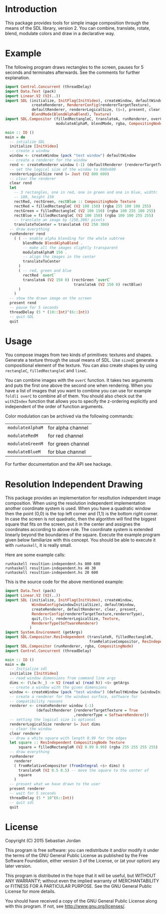 * Introduction
  This package provides tools for simple image composition through the
  means of the SDL library, version 2.  You can combine, translate,
  rotate, blend, modulate colors and draw in a declarative way.

* Example

  The following program draws rectangles to the screen, pauses for 5
  seconds and terminates afterwards.  See the comments for further
  explanation.

  #+begin_src haskell :tangle example.hs
    import Control.Concurrent (threadDelay)
    import Data.Text (pack)
    import Linear.V2 (V2(..))
    import SDL (initialize, InitFlag(InitVideo), createWindow, defaultWindow,
                createRenderer, RendererConfig(rendererTargetTexture),
                defaultRenderer, rendererLogicalSize, ($=), present, clear, quit,
                BlendMode(BlendAlphaBlend), Texture)
    import SDL.Compositor (filledRectangleC, translateA, runRenderer, overC,
                           modulateAlphaM, blendMode, rgba, CompositingNode)

    main :: IO ()
    main = do
      -- intialize SDL
      initialize [InitVideo]
      -- create a window
      window <- createWindow (pack "test window") defaultWindow
      -- create a renderer for the window
      rend <- createRenderer window (-1) (defaultRenderer {rendererTargetTexture = True})
      -- set the logical size of the window to 800x600
      rendererLogicalSize rend $= Just (V2 800 600)
      -- clear the renderer
      clear rend
      let
        -- 3 rectangles, one in red, one in green and one in blue, width:
        -- 100, height 150
        rectRed, rectGreen, rectBlue :: CompositingNode Texture
        rectRed = filledRectangleC (V2 100 150) (rgba 255 100 100 255)
        rectGreen = filledRectangleC (V2 100 150) (rgba 100 255 100 255)
        rectBlue = filledRectangleC (V2 100 150) (rgba 100 100 255 255)
        -- translate an image by (250,300) pixels
        translateToCenter = translateA (V2 250 300)
      -- draw everything
      runRenderer rend
        ( ( -- enable alpha blending for the whole subtree
            blendMode BlendAlphaBlend .
            -- make all the images slightly transparent
            modulateAlphaM 150 .
            -- align the images in the center
            translateToCenter
          )
          ( -- red, green and blue
            rectRed `overC`
            translateA (V2 150 0) (rectGreen `overC`
                                   translateA (V2 150 0) rectBlue)
          )
        )
      -- show the drawn image on the screen
      present rend
      -- pause for 5 seconds
      threadDelay (5 * (10::Int)^(6::Int))
      -- quit SDL
      quit
  #+end_src

* Usage
  You compose images from two kinds of primitives: textures and
  shapes.  Generate a texture through the usual means of SDL.  Use
  =sizedC= generate a compositional element of the
  texture.  You can also create shapes by using =rectangleC=,
  =filledRectangleC= and =lineC=.

  You can combine images with the =overC= function.  It takes two
  arguments and puts the first one above the second one when
  rendering.  When you have a list of images that you want to combine
  you can use for example =foldl1 overC= to combine all of them.  You
  should also check out the =withZIndex= function that allows you to
  specify the z-ordering explicitly and independent of the order of
  function arguments.

  Color modulation can be archived via the following commands:

  | =modulateAlphaM= | for alpha channel |
  | =modulateRedM=   | for red channel   |
  | =modulateGreenM= | for green channel |
  | =modulateBlueM=  | for blue channel  |

  For further documentation and the API see hackage.

* Resolution Independent Drawing
  This package provides an implementation for resoltution independent
  image composition.  When using the resolution independent
  implementation another coordinate system is used.  When you have a
  quadratic window then the point (0,0) is the top left corner and
  (1,1) is the bottom right corner.  In case the screen is not
  quadratic, then the algorithm will find the biggest square that fits
  on the screen, put it in the center and assignes the coordinates
  according to above rule.  The coordinate system is extended linearly
  beyond the boundaries of the square.  Execute the example program
  given below familiarize with this concept.  You should be able to
  execute it with =runhaskell=, it is really small.

  Here are some example calls:
  #+begin_example
    runhaskell resultion-independent.hs 800 600
    runhaskell resultion-independent.hs 40 30
    runhaskell resultion-independent.hs 20 600
  #+end_example

  This is the source code for the above mentioned example:
  #+begin_src haskell :tangle resolution-independent.hs
    import Data.Text (pack)
    import Linear.V2 (V2(..))
    import SDL (initialize, InitFlag(InitVideo), createWindow,
                WindowConfig(windowInitialSize), defaultWindow,
                createRenderer, defaultRenderer, clear, present,
                RendererConfig(rendererTargetTexture,rendererType),
                quit,($=), rendererLogicalSize, Texture,
                RendererType(SoftwareRenderer)
               )
    import System.Environment (getArgs)
    import SDL.Compositor.ResIndependent (translateR, filledRectangleR,
                                          fromRelativeCompositor, ResIndependent)
    import SDL.Compositor (runRenderer, rgba, CompositingNode)
    import Control.Concurrent (threadDelay)

    main :: IO ()
    main = do
      -- Initialize sdl
      initialize [InitVideo]
      -- read window dimensions from command line args
      dims <- (\(w:h:_) -> V2 (read w) (read h)) <$> getArgs
      -- create a window with the given dimensions
      window <- createWindow (pack "test window") (defaultWindow {windowInitialSize = dims})
      -- create a renderer for the windows surface, software for
      -- compatibility reasons
      renderer <- createRenderer window (-1)
                  (defaultRenderer {rendererTargetTexture = True
                                   ,rendererType = SoftwareRenderer})
      -- setting the logical size is optional
      rendererLogicalSize renderer $= Just dims
      -- clear the window
      clear renderer
      -- draw a white square with length 0.99 for the edges
      let square :: ResIndependent CompositingNode Texture
          square = filledRectangleR (V2 0.99 0.99) (rgba 255 255 255 255)
      -- draw everything
      runRenderer
        renderer
        ( fromRelativeCompositor (fromIntegral <$> dims) $
          translateR (V2 0.5 0.5) -- move the square to the center of
          square
        )
      -- present what we have drawn to the user
      present renderer
      -- wait for 5 seconds
      threadDelay (5 * 10^(6::Int))
      -- quit sdl
      quit
  #+end_src

* License
  Copyright (C) 2015  Sebastian Jordan

  This program is free software: you can redistribute it and/or modify
  it under the terms of the GNU General Public License as published by
  the Free Software Foundation, either version 3 of the License, or
  (at your option) any later version.

  This program is distributed in the hope that it will be useful, but
  WITHOUT ANY WARRANTY; without even the implied warranty of
  MERCHANTABILITY or FITNESS FOR A PARTICULAR PURPOSE.  See the GNU
  General Public License for more details.

  You should have received a copy of the GNU General Public License
  along with this program.  If not, see
  <http://www.gnu.org/licenses/>.
